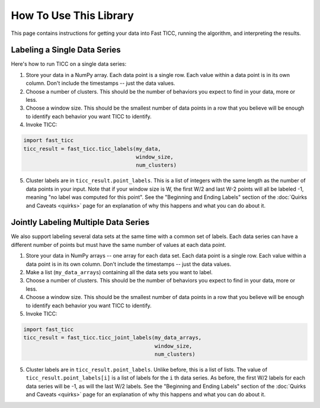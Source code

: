 How To Use This Library
=======================

This page contains instructions for getting your data into Fast TICC, running the algorithm, and interpreting the results.


Labeling a Single Data Series
-----------------------------

Here's how to run TICC on a single data series:

1. Store your data in a NumPy array.  Each data point is a single row.  Each value within a data point is in its own column.  Don't include the timestamps -- just the data values.

2. Choose a number of clusters.  This should be the number of behaviors you expect to find in your data, more or less.

3. Choose a window size.  This should be the smallest number of data points in a row that you believe will be enough to identify each behavior you want TICC to identify.

4. Invoke TICC:

.. code-block:: python

    import fast_ticc
    ticc_result = fast_ticc.ticc_labels(my_data,
                                        window_size,
                                        num_clusters)


5. Cluster labels are in ``ticc_result.point_labels``.  This is a list of integers with the same length as the number of data points in your input.  Note that if your window size is W, the first W/2 and last W-2 points will all be labeled -1, meaning "no label was computed for this point".  See the "Beginning and Ending Labels" section of the :doc:`Quirks and Caveats <quirks>` page for an explanation of why this happens and what you can do about it.

Jointly Labeling Multiple Data Series
-------------------------------------

We also support labeling several data sets at the same time with a common set of labels.  Each data series can have a different number of points but must have the same number of values at each data point.

1. Store your data in NumPy arrays -- one array for each data set.  Each data point is a single row.  Each value within a data point is in its own column.  Don't include the timestamps -- just the data values.

2. Make a list (``my_data_arrays``) containing all the data sets you want to label.

3. Choose a number of clusters.  This should be the number of behaviors you expect to find in your data, more or less.

4. Choose a window size.  This should be the smallest number of data points in a row that you believe will be enough to identify each behavior you want TICC to identify.

5. Invoke TICC:

.. code-block:: python

    import fast_ticc
    ticc_result = fast_ticc.ticc_joint_labels(my_data_arrays,
                                              window_size,
                                              num_clusters)


5. Cluster labels are in ``ticc_result.point_labels``.  Unlike before, this is a list of lists.  The value of ``ticc_result.point_labels[i]`` is a list of labels for the ``i`` th data series.  As before, the first W/2 labels for each data series will be -1, as will the last W/2 labels.  See the "Beginning and Ending Labels" section of the :doc:`Quirks and Caveats <quirks>` page for an explanation of why this happens and what you can do about it.


